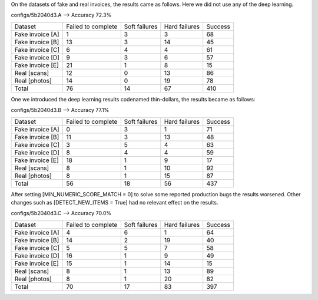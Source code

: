 On the datasets of fake and real invoices, the results came as follows.
Here we did not use any of the deep learning.

configs/5b2040d3.A --> Accuracy 72.3%

+------------------+--------------------+---------------+----------------+---------+
|  Dataset         | Failed to complete | Soft failures | Hard failures  | Success |
+------------------+--------------------+---------------+----------------+---------+
| Fake invoice [A] |         1          |       3       |       3        |   68    |
+------------------+--------------------+---------------+----------------+---------+
| Fake invoice [B] |        13          |       3       |      14        |   45    |
+------------------+--------------------+---------------+----------------+---------+
| Fake invoice [C] |         6          |       4       |       4        |   61    |
+------------------+--------------------+---------------+----------------+---------+
| Fake invoice [D] |         9          |       3       |       6        |   57    |
+------------------+--------------------+---------------+----------------+---------+
| Fake invoice [E] |        21          |       1       |       8        |   15    |
+------------------+--------------------+---------------+----------------+---------+
| Real [scans]     |        12          |       0       |      13        |   86    |
+------------------+--------------------+---------------+----------------+---------+
| Real [photos]    |        14          |       0       |      19        |   78    |
+------------------+--------------------+---------------+----------------+---------+
| Total            |        76          |      14       |      67        |  410    |
+------------------+--------------------+---------------+----------------+---------+

One we introduced the deep learning results codenamed thin-dollars, the results
became as follows:

configs/5b2040d3.B --> Accuracy 77.1%

+------------------+--------------------+---------------+----------------+---------+
|  Dataset         | Failed to complete | Soft failures | Hard failures  | Success |
+------------------+--------------------+---------------+----------------+---------+
| Fake invoice [A] |         0          |       3       |       1        |   71    |
+------------------+--------------------+---------------+----------------+---------+
| Fake invoice [B] |        11          |       3       |      13        |   48    |
+------------------+--------------------+---------------+----------------+---------+
| Fake invoice [C] |         3          |       5       |       4        |   63    |
+------------------+--------------------+---------------+----------------+---------+
| Fake invoice [D] |         8          |       4       |       4        |   59    |
+------------------+--------------------+---------------+----------------+---------+
| Fake invoice [E] |        18          |       1       |       9        |   17    |
+------------------+--------------------+---------------+----------------+---------+
| Real [scans]     |         8          |       1       |      10        |   92    |
+------------------+--------------------+---------------+----------------+---------+
| Real [photos]    |         8          |       1       |      15        |   87    |
+------------------+--------------------+---------------+----------------+---------+
| Total            |        56          |      18       |      56        |  437    |
+------------------+--------------------+---------------+----------------+---------+

After setting [MIN_NUMERIC_SCORE_MATCH = 0] to solve some reported production bugs
the results worsened. Other changes such as [DETECT_NEW_ITEMS = True]
had no relevant effect on the results.

configs/5b2040d3.C --> Accuracy 70.0%

+------------------+--------------------+---------------+----------------+---------+
|   Dataset        | Failed to complete | Soft failures | Hard failures  | Success |
+------------------+--------------------+---------------+----------------+---------+
| Fake invoice [A] |         4          |       6       |       1        |   64    |
+------------------+--------------------+---------------+----------------+---------+
| Fake invoice [B] |        14          |       2       |      19        |   40    |
+------------------+--------------------+---------------+----------------+---------+
| Fake invoice [C] |         5          |       5       |       7        |   58    |
+------------------+--------------------+---------------+----------------+---------+
| Fake invoice [D] |        16          |       1       |       9        |   49    |
+------------------+--------------------+---------------+----------------+---------+
| Fake invoice [E] |        15          |       1       |      14        |   15    |
+------------------+--------------------+---------------+----------------+---------+
| Real [scans]     |         8          |       1       |      13        |   89    |
+------------------+--------------------+---------------+----------------+---------+
| Real [photos]    |         8          |       1       |      20        |   82    |
+------------------+--------------------+---------------+----------------+---------+
| Total            |        70          |      17       |      83        |  397    |
+------------------+--------------------+---------------+----------------+---------+
